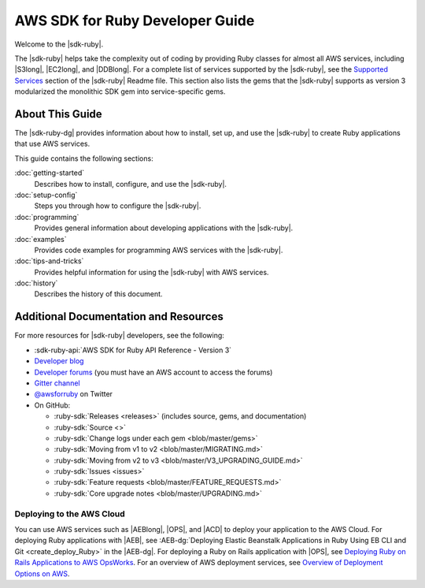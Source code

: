 .. Copyright 2010-2017 Amazon.com, Inc. or its affiliates. All Rights Reserved.

   This work is licensed under a Creative Commons Attribution-NonCommercial-ShareAlike 4.0
   International License (the "License"). You may not use this file except in compliance with the
   License. A copy of the License is located at http://creativecommons.org/licenses/by-nc-sa/4.0/.

   This file is distributed on an "AS IS" BASIS, WITHOUT WARRANTIES OR CONDITIONS OF ANY KIND,
   either express or implied. See the License for the specific language governing permissions and
   limitations under the License.

.. _aws-ruby-sdk-about-ruby-sdk:

################################
AWS SDK for Ruby Developer Guide
################################

.. meta::
    :description:
        Build Ruby applications on top of APIs that use the cost-effective, scalable, and reliable
        AWS infrastructure services with the |sdk-ruby|.
    :keywords: AWS SDK for ruby, aws.rb, aws-sdk-core gem, ruby code examples

Welcome to the |sdk-ruby|.

The |sdk-ruby| helps take the complexity out of coding by providing Ruby classes for almost all AWS
services, including |S3long|, |EC2long|, and |DDBlong|. 
For a complete list of services supported by the
|sdk-ruby|, see the `Supported Services
<https://github.com/aws/aws-sdk-ruby/blob/master/README.md#supported-services>`_
section of the |sdk-ruby| Readme file.
This section also lists the gems that the |sdk-ruby| supports as version 3
modularized the monolithic SDK gem into service-specific gems.

.. _aws-ruby-sdk-developer-guide-contents:

About This Guide
================

The |sdk-ruby-dg| provides information about how to install, set up, and use the |sdk-ruby| to
create Ruby applications that use AWS services.

This guide contains the following sections:

:doc:`getting-started`
    Describes how to install, configure, and use the |sdk-ruby|.

:doc:`setup-config`
    Steps you through how to configure the |sdk-ruby|.

:doc:`programming`
    Provides general information about developing applications with the |sdk-ruby|.

:doc:`examples`
    Provides code examples for programming AWS services with the |sdk-ruby|.

:doc:`tips-and-tricks`
    Provides helpful information for using the |sdk-ruby| with AWS services.

:doc:`history`
    Describes the history of this document.

.. _aws-ruby-sdk-additional-information:

Additional Documentation and Resources
======================================

For more resources for |sdk-ruby| developers, see the following:

* :sdk-ruby-api:`AWS SDK for Ruby API Reference - Version 3`
* `Developer blog <http://ruby.awsblog.com/>`_
* `Developer forums <https://forums.aws.amazon.com/forum.jspa?forumID=125>`_
  (you must have an AWS account to access the forums)
* `Gitter channel <https://gitter.im/aws/aws-sdk-ruby>`_
* `@awsforruby <https://twitter.com/awsforruby>`_ on Twitter
* On GitHub:

  + :ruby-sdk:`Releases <releases>` (includes source, gems, and documentation)
  + :ruby-sdk:`Source <>`
  + :ruby-sdk:`Change logs under each gem <blob/master/gems>`
  + :ruby-sdk:`Moving from v1 to v2 <blob/master/MIGRATING.md>`
  + :ruby-sdk:`Moving from v2 to v3 <blob/master/V3_UPGRADING_GUIDE.md>`
  + :ruby-sdk:`Issues <issues>`
  + :ruby-sdk:`Feature requests <blob/master/FEATURE_REQUESTS.md>`
  + :ruby-sdk:`Core upgrade notes <blob/master/UPGRADING.md>`

.. _aws-ruby-sdk-deploying:

Deploying to the AWS Cloud
--------------------------

You can use AWS services such as |AEBlong|, |OPS|, and |ACD| to deploy your application to the AWS Cloud.
For deploying Ruby applications with |AEB|, see 
:AEB-dg:`Deploying Elastic Beanstalk Applications in Ruby Using EB CLI and Git <create_deploy_Ruby>`
in the |AEB-dg|. For deploying a Ruby on Rails application with |OPS|, see
`Deploying Ruby on Rails Applications to AWS OpsWorks <http://ruby.awsblog.com/post/Tx7FQMT084INCR/Deploying-Ruby-on-Rails-Applications-to-AWS-OpsWorks>`_.
For an overview of AWS deployment services, see
`Overview of Deployment Options on AWS <https://d0.awsstatic.com/whitepapers/overview-of-deployment-options-on-aws.pdf>`_.
